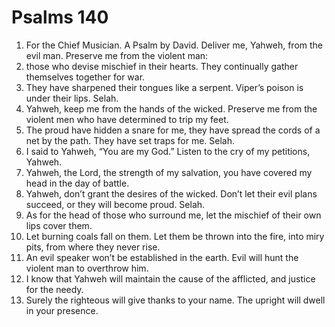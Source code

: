 ﻿
* Psalms 140
1. For the Chief Musician. A Psalm by David. Deliver me, Yahweh, from the evil man. Preserve me from the violent man: 
2. those who devise mischief in their hearts. They continually gather themselves together for war. 
3. They have sharpened their tongues like a serpent. Viper’s poison is under their lips. Selah. 
4. Yahweh, keep me from the hands of the wicked. Preserve me from the violent men who have determined to trip my feet. 
5. The proud have hidden a snare for me, they have spread the cords of a net by the path. They have set traps for me. Selah. 
6. I said to Yahweh, “You are my God.” Listen to the cry of my petitions, Yahweh. 
7. Yahweh, the Lord, the strength of my salvation, you have covered my head in the day of battle. 
8. Yahweh, don’t grant the desires of the wicked. Don’t let their evil plans succeed, or they will become proud. Selah. 
9. As for the head of those who surround me, let the mischief of their own lips cover them. 
10. Let burning coals fall on them. Let them be thrown into the fire, into miry pits, from where they never rise. 
11. An evil speaker won’t be established in the earth. Evil will hunt the violent man to overthrow him. 
12. I know that Yahweh will maintain the cause of the afflicted, and justice for the needy. 
13. Surely the righteous will give thanks to your name. The upright will dwell in your presence. 
